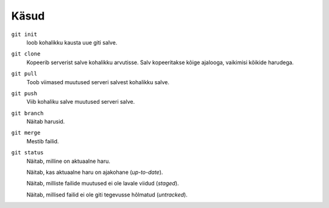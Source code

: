 Käsud
==========

``git init``
    loob kohalikku kausta uue giti salve.

``git clone``
    Kopeerib serverist salve kohalikku arvutisse.  Salv kopeeritakse kõige ajalooga, vaikimisi kõikide harudega.

``git pull``
    Toob viimased muutused serveri salvest kohalikku salve.

``git push``
    Viib kohaliku salve muutused serveri salve.

``git branch``
    Näitab harusid.
    
    
``git merge``
    Mestib failid.


``git status``
    Näitab, milline on aktuaalne haru.

    Näitab, kas aktuaalne haru on ajakohane (*up-to-date*).

    Näitab, milliste failide muutused ei ole lavale viidud (*staged*).

    Näitab, millised failid ei ole giti tegevusse hõlmatud (*untracked*).
